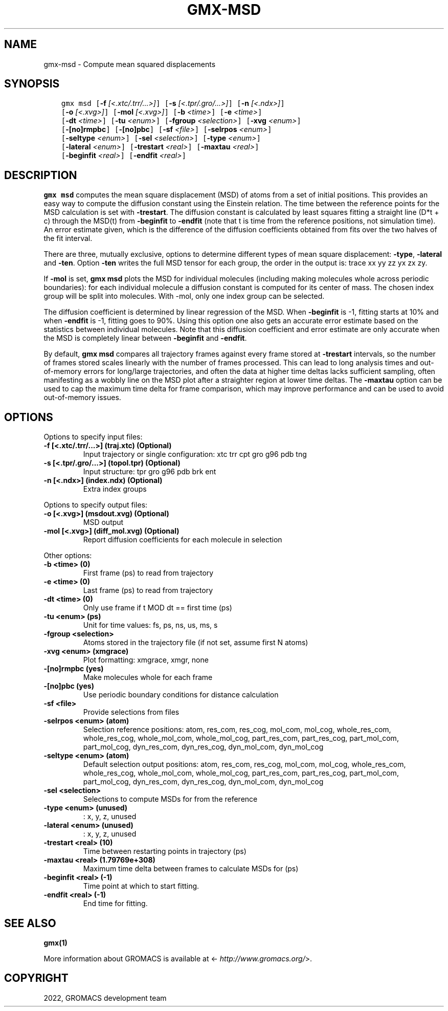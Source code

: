 .\" Man page generated from reStructuredText.
.
.
.nr rst2man-indent-level 0
.
.de1 rstReportMargin
\\$1 \\n[an-margin]
level \\n[rst2man-indent-level]
level margin: \\n[rst2man-indent\\n[rst2man-indent-level]]
-
\\n[rst2man-indent0]
\\n[rst2man-indent1]
\\n[rst2man-indent2]
..
.de1 INDENT
.\" .rstReportMargin pre:
. RS \\$1
. nr rst2man-indent\\n[rst2man-indent-level] \\n[an-margin]
. nr rst2man-indent-level +1
.\" .rstReportMargin post:
..
.de UNINDENT
. RE
.\" indent \\n[an-margin]
.\" old: \\n[rst2man-indent\\n[rst2man-indent-level]]
.nr rst2man-indent-level -1
.\" new: \\n[rst2man-indent\\n[rst2man-indent-level]]
.in \\n[rst2man-indent\\n[rst2man-indent-level]]u
..
.TH "GMX-MSD" "1" "Nov 16, 2022" "2022.4" "GROMACS"
.SH NAME
gmx-msd \- Compute mean squared displacements
.SH SYNOPSIS
.INDENT 0.0
.INDENT 3.5
.sp
.nf
.ft C
gmx msd [\fB\-f\fP \fI[<.xtc/.trr/...>]\fP] [\fB\-s\fP \fI[<.tpr/.gro/...>]\fP] [\fB\-n\fP \fI[<.ndx>]\fP]
        [\fB\-o\fP \fI[<.xvg>]\fP] [\fB\-mol\fP \fI[<.xvg>]\fP] [\fB\-b\fP \fI<time>\fP] [\fB\-e\fP \fI<time>\fP]
        [\fB\-dt\fP \fI<time>\fP] [\fB\-tu\fP \fI<enum>\fP] [\fB\-fgroup\fP \fI<selection>\fP] [\fB\-xvg\fP \fI<enum>\fP]
        [\fB\-[no]rmpbc\fP] [\fB\-[no]pbc\fP] [\fB\-sf\fP \fI<file>\fP] [\fB\-selrpos\fP \fI<enum>\fP]
        [\fB\-seltype\fP \fI<enum>\fP] [\fB\-sel\fP \fI<selection>\fP] [\fB\-type\fP \fI<enum>\fP]
        [\fB\-lateral\fP \fI<enum>\fP] [\fB\-trestart\fP \fI<real>\fP] [\fB\-maxtau\fP \fI<real>\fP]
        [\fB\-beginfit\fP \fI<real>\fP] [\fB\-endfit\fP \fI<real>\fP]
.ft P
.fi
.UNINDENT
.UNINDENT
.SH DESCRIPTION
.sp
\fBgmx msd\fP computes the mean square displacement (MSD) of atoms from
a set of initial positions. This provides an easy way to compute
the diffusion constant using the Einstein relation.
The time between the reference points for the MSD calculation
is set with \fB\-trestart\fP\&.
The diffusion constant is calculated by least squares fitting a
straight line (D*t + c) through the MSD(t) from \fB\-beginfit\fP to
\fB\-endfit\fP (note that t is time from the reference positions,
not simulation time). An error estimate given, which is the difference
of the diffusion coefficients obtained from fits over the two halves
of the fit interval.
.sp
There are three, mutually exclusive, options to determine different
types of mean square displacement: \fB\-type\fP, \fB\-lateral\fP
and \fB\-ten\fP\&. Option \fB\-ten\fP writes the full MSD tensor for
each group, the order in the output is: trace xx yy zz yx zx zy.
.sp
If \fB\-mol\fP is set, \fBgmx msd\fP plots the MSD for individual molecules
(including making molecules whole across periodic boundaries):
for each individual molecule a diffusion constant is computed for
its center of mass. The chosen index group will be split into
molecules. With \-mol, only one index group can be selected.
.sp
The diffusion coefficient is determined by linear regression of the MSD.
When \fB\-beginfit\fP is \-1, fitting starts at 10%
and when \fB\-endfit\fP is \-1, fitting goes to 90%.
Using this option one also gets an accurate error estimate
based on the statistics between individual molecules.
Note that this diffusion coefficient and error estimate are only
accurate when the MSD is completely linear between
\fB\-beginfit\fP and \fB\-endfit\fP\&.
.sp
By default, \fBgmx msd\fP compares all trajectory frames against every frame stored at
\fB\-trestart\fP intervals, so the number of frames stored scales linearly with the
number of frames processed. This can lead to long analysis times and out\-of\-memory errors
for long/large trajectories, and often the data at higher time deltas lacks sufficient
sampling, often manifesting as a wobbly line on the MSD plot after a straighter region at
lower time deltas. The \fB\-maxtau\fP option can be used to cap the maximum time delta
for frame comparison, which may improve performance and can be used to avoid
out\-of\-memory issues.
.SH OPTIONS
.sp
Options to specify input files:
.INDENT 0.0
.TP
.B \fB\-f\fP [<.xtc/.trr/...>] (traj.xtc) (Optional)
Input trajectory or single configuration: xtc trr cpt gro g96 pdb tng
.TP
.B \fB\-s\fP [<.tpr/.gro/...>] (topol.tpr) (Optional)
Input structure: tpr gro g96 pdb brk ent
.TP
.B \fB\-n\fP [<.ndx>] (index.ndx) (Optional)
Extra index groups
.UNINDENT
.sp
Options to specify output files:
.INDENT 0.0
.TP
.B \fB\-o\fP [<.xvg>] (msdout.xvg) (Optional)
MSD output
.TP
.B \fB\-mol\fP [<.xvg>] (diff_mol.xvg) (Optional)
Report diffusion coefficients for each molecule in selection
.UNINDENT
.sp
Other options:
.INDENT 0.0
.TP
.B \fB\-b\fP <time> (0)
First frame (ps) to read from trajectory
.TP
.B \fB\-e\fP <time> (0)
Last frame (ps) to read from trajectory
.TP
.B \fB\-dt\fP <time> (0)
Only use frame if t MOD dt == first time (ps)
.TP
.B \fB\-tu\fP <enum> (ps)
Unit for time values: fs, ps, ns, us, ms, s
.TP
.B \fB\-fgroup\fP <selection>
Atoms stored in the trajectory file (if not set, assume first N atoms)
.TP
.B \fB\-xvg\fP <enum> (xmgrace)
Plot formatting: xmgrace, xmgr, none
.TP
.B \fB\-[no]rmpbc\fP  (yes)
Make molecules whole for each frame
.TP
.B \fB\-[no]pbc\fP  (yes)
Use periodic boundary conditions for distance calculation
.TP
.B \fB\-sf\fP <file>
Provide selections from files
.TP
.B \fB\-selrpos\fP <enum> (atom)
Selection reference positions: atom, res_com, res_cog, mol_com, mol_cog, whole_res_com, whole_res_cog, whole_mol_com, whole_mol_cog, part_res_com, part_res_cog, part_mol_com, part_mol_cog, dyn_res_com, dyn_res_cog, dyn_mol_com, dyn_mol_cog
.TP
.B \fB\-seltype\fP <enum> (atom)
Default selection output positions: atom, res_com, res_cog, mol_com, mol_cog, whole_res_com, whole_res_cog, whole_mol_com, whole_mol_cog, part_res_com, part_res_cog, part_mol_com, part_mol_cog, dyn_res_com, dyn_res_cog, dyn_mol_com, dyn_mol_cog
.TP
.B \fB\-sel\fP <selection>
Selections to compute MSDs for from the reference
.TP
.B \fB\-type\fP <enum> (unused)
: x, y, z, unused
.TP
.B \fB\-lateral\fP <enum> (unused)
: x, y, z, unused
.TP
.B \fB\-trestart\fP <real> (10)
Time between restarting points in trajectory (ps)
.TP
.B \fB\-maxtau\fP <real> (1.79769e+308)
Maximum time delta between frames to calculate MSDs for (ps)
.TP
.B \fB\-beginfit\fP <real> (\-1)
Time point at which to start fitting.
.TP
.B \fB\-endfit\fP <real> (\-1)
End time for fitting.
.UNINDENT
.SH SEE ALSO
.sp
\fBgmx(1)\fP
.sp
More information about GROMACS is available at <\fI\%http://www.gromacs.org/\fP>.
.SH COPYRIGHT
2022, GROMACS development team
.\" Generated by docutils manpage writer.
.

